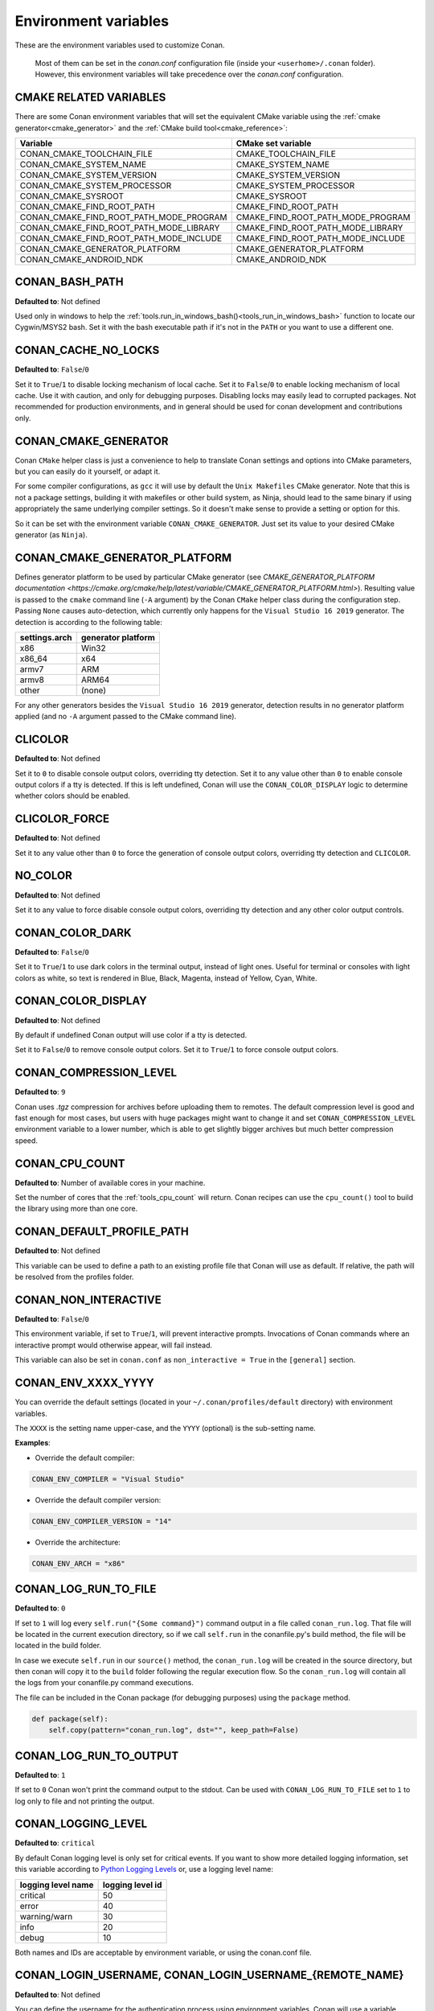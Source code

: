 .. _env_vars:

Environment variables
=====================

These are the environment variables used to customize Conan.

 Most of them can be set in the *conan.conf* configuration file (inside your ``<userhome>/.conan`` folder). However, this environment
 variables will take precedence over the *conan.conf* configuration.

.. _cmake_related_variables:

CMAKE RELATED VARIABLES
-----------------------

There are some Conan environment variables that will set the equivalent CMake variable using the :ref:`cmake generator<cmake_generator>` and
the :ref:`CMake build tool<cmake_reference>`:

+-----------------------------------------+------------------------------------------------------------------------------------------------+
| Variable                                | CMake set variable                                                                             |
+=========================================+================================================================================================+
| CONAN_CMAKE_TOOLCHAIN_FILE              | CMAKE_TOOLCHAIN_FILE                                                                           |
+-----------------------------------------+------------------------------------------------------------------------------------------------+
| CONAN_CMAKE_SYSTEM_NAME                 | CMAKE_SYSTEM_NAME                                                                              |
+-----------------------------------------+------------------------------------------------------------------------------------------------+
| CONAN_CMAKE_SYSTEM_VERSION              | CMAKE_SYSTEM_VERSION                                                                           |
+-----------------------------------------+------------------------------------------------------------------------------------------------+
| CONAN_CMAKE_SYSTEM_PROCESSOR            | CMAKE_SYSTEM_PROCESSOR                                                                         |
+-----------------------------------------+------------------------------------------------------------------------------------------------+
| CONAN_CMAKE_SYSROOT                     | CMAKE_SYSROOT                                                                                  |
+-----------------------------------------+------------------------------------------------------------------------------------------------+
| CONAN_CMAKE_FIND_ROOT_PATH              | CMAKE_FIND_ROOT_PATH                                                                           |
+-----------------------------------------+------------------------------------------------------------------------------------------------+
| CONAN_CMAKE_FIND_ROOT_PATH_MODE_PROGRAM | CMAKE_FIND_ROOT_PATH_MODE_PROGRAM                                                              |
+-----------------------------------------+------------------------------------------------------------------------------------------------+
| CONAN_CMAKE_FIND_ROOT_PATH_MODE_LIBRARY | CMAKE_FIND_ROOT_PATH_MODE_LIBRARY                                                              |
+-----------------------------------------+------------------------------------------------------------------------------------------------+
| CONAN_CMAKE_FIND_ROOT_PATH_MODE_INCLUDE | CMAKE_FIND_ROOT_PATH_MODE_INCLUDE                                                              |
+-----------------------------------------+------------------------------------------------------------------------------------------------+
| CONAN_CMAKE_GENERATOR_PLATFORM          | CMAKE_GENERATOR_PLATFORM                                                                       |
+-----------------------------------------+------------------------------------------------------------------------------------------------+
| CONAN_CMAKE_ANDROID_NDK                 | CMAKE_ANDROID_NDK                                                                              |
+-----------------------------------------+------------------------------------------------------------------------------------------------+

.. seealso::

    See `CMake cross building wiki <https://gitlab.kitware.com/cmake/community/-/wikis/doc/cmake/CrossCompiling>`_

.. _conan_bash_path_env:

CONAN_BASH_PATH
---------------

**Defaulted to**: Not defined

Used only in windows to help the :ref:`tools.run_in_windows_bash()<tools_run_in_windows_bash>` function
to locate our Cygwin/MSYS2 bash. Set it with the bash executable path if it's not in the ``PATH`` or you want to use a different one.

CONAN_CACHE_NO_LOCKS
--------------------

**Defaulted to**: ``False``/``0``

Set it to ``True``/``1`` to disable locking mechanism of local cache.
Set it to ``False``/``0`` to enable locking mechanism of local cache.
Use it with caution, and only for debugging purposes. Disabling locks may easily lead to corrupted packages.
Not recommended for production environments, and in general should be used for conan development and contributions only.

CONAN_CMAKE_GENERATOR
---------------------

Conan ``CMake`` helper class is just a convenience to help to translate Conan
settings and options into CMake parameters, but you can easily do it yourself, or adapt it.

For some compiler configurations, as ``gcc`` it will use by default the ``Unix Makefiles``
CMake generator. Note that this is not a package settings, building it with makefiles or other
build system, as Ninja, should lead to the same binary if using appropriately the same
underlying compiler settings. So it doesn't make sense to provide a setting or option for this.

So it can be set with the environment variable ``CONAN_CMAKE_GENERATOR``. Just set its value
to your desired CMake generator (as ``Ninja``).

CONAN_CMAKE_GENERATOR_PLATFORM
------------------------------

Defines generator platform to be used by particular CMake generator (see `CMAKE_GENERATOR_PLATFORM documentation <https://cmake.org/cmake/help/latest/variable/CMAKE_GENERATOR_PLATFORM.html>`).
Resulting value is passed to the ``cmake`` command line (``-A`` argument) by the Conan ``CMake`` helper class during the configuration step.
Passing ``None`` causes auto-detection, which currently only happens for the ``Visual Studio 16 2019`` generator. The detection is according to the following table:

+-----------------+--------------------+
| settings.arch   | generator platform |
+=================+====================+
| x86             | Win32              |
+-----------------+--------------------+
| x86_64          | x64                |
+-----------------+--------------------+
| armv7           | ARM                |
+-----------------+--------------------+
| armv8           | ARM64              |
+-----------------+--------------------+
| other           | (none)             |
+-----------------+--------------------+

For any other generators besides the ``Visual Studio 16 2019`` generator, detection results in no generator platform applied (and no ``-A`` argument passed to the CMake command line).

CLICOLOR
--------

**Defaulted to**: Not defined

Set it to ``0`` to disable console output colors, overriding tty detection.
Set it to any value other than ``0`` to enable console output colors if a tty is detected.
If this is left undefined, Conan will use the ``CONAN_COLOR_DISPLAY`` logic to determine
whether colors should be enabled.

CLICOLOR_FORCE
--------------

**Defaulted to**: Not defined

Set it to any value other than ``0`` to force the generation of console output colors,
overriding tty detection and ``CLICOLOR``.

NO_COLOR
--------

**Defaulted to**: Not defined

Set it to any value to force disable console output colors, overriding tty detection and
any other color output controls.

CONAN_COLOR_DARK
----------------

**Defaulted to**: ``False``/``0``

Set it to ``True``/``1`` to use dark colors in the terminal output, instead of light ones.
Useful for terminal or consoles with light colors as white, so text is rendered in Blue, Black, Magenta,
instead of Yellow, Cyan, White.

CONAN_COLOR_DISPLAY
-------------------

**Defaulted to**: Not defined

By default if undefined Conan output will use color if a tty is detected.

Set it to ``False``/``0`` to remove console output colors.
Set it to ``True``/``1`` to force console output colors.

CONAN_COMPRESSION_LEVEL
-----------------------

**Defaulted to**: ``9``

Conan uses *.tgz* compression for archives before uploading them to remotes. The default compression
level is good and fast enough for most cases, but users with huge packages might want to change it and
set ``CONAN_COMPRESSION_LEVEL`` environment variable to a lower number, which is able to get slightly
bigger archives but much better compression speed.

.. _env_vars_conan_cpu_count:

CONAN_CPU_COUNT
---------------

**Defaulted to**: Number of available cores in your machine.

Set the number of cores that the :ref:`tools_cpu_count` will return.
Conan recipes can use the ``cpu_count()`` tool to build the library using more than one core.

CONAN_DEFAULT_PROFILE_PATH
--------------------------

**Defaulted to**: Not defined

This variable can be used to define a path to an existing profile file that Conan will use
as default. If relative, the path will be resolved from the profiles folder.

.. _env_vars_non_interactive:

CONAN_NON_INTERACTIVE
---------------------

**Defaulted to**: ``False``/``0``

This environment variable, if set to ``True``/``1``, will prevent interactive prompts.
Invocations of Conan commands where an interactive prompt would otherwise appear, will fail instead.

This variable can also be set in ``conan.conf`` as ``non_interactive = True`` in the ``[general]``
section.

CONAN_ENV_XXXX_YYYY
-------------------

You can override the default settings (located in your ``~/.conan/profiles/default`` directory) with environment variables.

The ``XXXX`` is the setting name upper-case, and the ``YYYY`` (optional) is the sub-setting name.

**Examples**:

- Override the default compiler:

.. code-block:: bash

    CONAN_ENV_COMPILER = "Visual Studio"

- Override the default compiler version:

.. code-block:: bash

    CONAN_ENV_COMPILER_VERSION = "14"

- Override the architecture:

.. code-block:: bash

    CONAN_ENV_ARCH = "x86"

.. _env_vars_conan_log_run_to_file:

CONAN_LOG_RUN_TO_FILE
---------------------

**Defaulted to**: ``0``

If set to ``1`` will log every ``self.run("{Some command}")`` command output in a file called ``conan_run.log``.
That file will be located in the current execution directory, so if we call ``self.run`` in the conanfile.py's build method, the file
will be located in the build folder.

In case we execute ``self.run`` in our ``source()`` method, the ``conan_run.log`` will be created in the source directory, but then conan will copy it
to the ``build`` folder following the regular execution flow. So the ``conan_run.log`` will contain all the logs from your conanfile.py command
executions.

The file can be included in the Conan package (for debugging purposes) using the ``package`` method.

.. code-block:: python

        def package(self):
            self.copy(pattern="conan_run.log", dst="", keep_path=False)

CONAN_LOG_RUN_TO_OUTPUT
-----------------------

**Defaulted to**: ``1``

If set to ``0`` Conan won't print the command output to the stdout.
Can be used with ``CONAN_LOG_RUN_TO_FILE`` set to ``1`` to log only to file and not printing the output.

CONAN_LOGGING_LEVEL
-------------------

**Defaulted to**: ``critical``

By default Conan logging level is only set for critical events. If you want
to show more detailed logging information, set this variable according to
`Python Logging Levels`_ or, use a logging level name:

+---------------------+------------------+
| logging level name  | logging level id |
+=====================+==================+
| critical            | 50               |
+---------------------+------------------+
| error               | 40               |
+---------------------+------------------+
| warning/warn        | 30               |
+---------------------+------------------+
| info                | 20               |
+---------------------+------------------+
| debug               | 10               |
+---------------------+------------------+

Both names and IDs are acceptable by environment variable, or using the conan.conf file.


.. _env_vars_conan_login_username:

CONAN_LOGIN_USERNAME, CONAN_LOGIN_USERNAME_{REMOTE_NAME}
--------------------------------------------------------

**Defaulted to**: Not defined

You can define the username for the authentication process using environment variables.
Conan will use a variable **CONAN_LOGIN_USERNAME_{REMOTE_NAME}**, if the variable is not
declared Conan will use the variable **CONAN_LOGIN_USERNAME**, if the variable is not declared either,
Conan will request to the user to input a username.

These variables are useful for unattended executions like CI servers or automated tasks.

If the remote name contains "-" you have to replace it with "_" in the variable name:

For example: For a remote named "conan-center":

.. code-block:: bash

    SET CONAN_LOGIN_USERNAME_CONAN_CENTER=MyUser

.. seealso::

    See the :ref:`conan_user` command documentation for more information about login to remotes


.. _env_vars_conan_login_encryption_key:

CONAN_LOGIN_ENCRYPTION_KEY
--------------------------

**Defaulted to**: Not defined

This variable is used to obfuscate the credential token when it is stored in the database after
a successful :command:`conan user` command. The encryption algorithm is a basic Vigenere cypher
which is **not ok for security at all**.

This variable, however, is useful for shared CI servers where the stored value can be compromised:
assign a random generated string to this value for each of the builds and configure your server to expire
tokens, this will make the value stored in the database harder to crack.


.. _env_vars_conan_make_program:

CONAN_MAKE_PROGRAM
------------------

**Defaulted to**: Not defined

Specify an alternative ``make`` program to use with:

    - The build helper :ref:`AutoToolsBuildEnvironment<autotools_reference>`. Will invoke the specified executable in the `make` method.
    - The build helper :ref:`build helper CMake<cmake_reference>`. By adjusting the CMake variable `CMAKE_MAKE_PROGRAM <https://cmake.org/cmake/help/v3.0/variable/CMAKE_MAKE_PROGRAM.html>`_.

For example:

.. code-block:: bash

    CONAN_MAKE_PROGRAM="/path/to/mingw32-make"

    # Or only the exe name if it is in the path

    CONAN_MAKE_PROGRAM="mingw32-make"

CONAN_CMAKE_PROGRAM
-------------------

**Defaulted to**: Not defined

Specify an alternative ``cmake`` program to use with :ref:`CMake<cmake_reference>` build helper.

For example:

.. code-block:: bash

    CONAN_CMAKE_PROGRAM="scan-build cmake"

CONAN_MSBUILD_VERBOSITY
-----------------------

**Defaulted to**: Not defined

Specify ```MSBuild``` verbosity level to use with:

    - The build helper :ref:`CMake<cmake_reference>`.
    - The build helper :ref:`MSBuild<msbuild>`.

For list of allowed values and their meaning, check out the
`MSBuild documentation <https://docs.microsoft.com/en-us/visualstudio/msbuild/msbuild-command-line-reference?view=vs-2017>`_.

.. _env_vars_conan_password:

CONAN_PASSWORD, CONAN_PASSWORD_{REMOTE_NAME}
--------------------------------------------

**Defaulted to**: Not defined

You can define the authentication password using environment variables.
Conan will use a variable **CONAN_PASSWORD_{REMOTE_NAME}**, if the variable is not
declared Conan will use the variable **CONAN_PASSWORD**, if the variable is not declared either,
Conan will request to the user to input a password.

These variables are useful for unattended executions like CI servers or automated tasks.

The remote name is transformed to all uppercase. If the remote name contains "-",
you have to replace it with "_" in the variable name.

For example, for a remote named "conan-center":

.. code-block:: bash

    SET CONAN_PASSWORD_CONAN_CENTER=Mypassword

.. seealso::

    See the :ref:`conan_user` command documentation for more information about login to remotes

.. _env_vars_conan_hooks:

CONAN_HOOKS
-----------

**Defaulted to**: Not defined

Can be set to a comma separated list with the names of the hooks that will be executed when running a Conan command.

.. _env_vars_conan_print_run_commands:

CONAN_PRINT_RUN_COMMANDS
------------------------

**Defaulted to**: ``0``

If set to ``1``, every ``self.run("{Some command}")`` call will log the executed command {Some command} to the output.

For example: In the `conanfile.py` file:

.. code-block:: python

    self.run("cd %s && %s ./configure" % (self.ZIP_FOLDER_NAME, env_line))

Will print to the output (stout and/or file):

.. code-block:: bash

    ----Running------
    > cd zlib-1.2.9 && env LIBS="" LDFLAGS=" -m64   $LDFLAGS" CFLAGS="-mstackrealign -fPIC $CFLAGS -m64  -s -DNDEBUG  " CPPFLAGS="$CPPFLAGS -m64  -s -DNDEBUG  " C_INCLUDE_PATH=$C_INCLUDE_PATH: CPLUS_INCLUDE_PATH=$CPLUS_INCLUDE_PATH: ./configure
    -----------------
    ...

CONAN_READ_ONLY_CACHE
---------------------

**Defaulted to**: Not defined

This environment variable if defined, will make the Conan cache read-only. This could prevent
developers to accidentally edit some header of their dependencies while navigating code in their
IDEs.

This variable can also be set in ``conan.conf`` as ``read_only_cache = True`` in the ``[general]``
section.

The packages are made read-only in two points: when a package is built from sources, and when
a package is retrieved from a remote repository.

The packages are not modified for upload, so users should take that into consideration before
uploading packages, as they will be read-only and that could have other side-effects.

.. warning::

    It is not recommended to upload packages directly from developers machines with read-only mode as it could lead to inconsistencies.
    For better reproducibility we recommend that packages are created and uploaded by CI machines.

.. _env_vars_conan_run_tests:

CONAN_RUN_TESTS
---------------

**Defaulted to**: Not defined (True/False if defined)

This environment variable (if defined) can be used in ``conanfile.py`` to enable/disable the tests for a library or
application.

It can be used as a convention variable and it's specially useful if a library has unit tests
and you are doing :ref:`cross building <cross_building>`, the target binary can't be executed in current
host machine building the package.

It can be defined in your profile files at ``~/.conan/profiles``

.. code-block:: python

    ...
    [env]
    CONAN_RUN_TESTS=False

or declared in command line when invoking :command:`conan install` to reduce the variable scope for conan execution

.. code-block:: bash

    $ conan install . -e CONAN_RUN_TESTS=0

See how to retrieve the value with :ref:`tools.get_env() <tools_get_env>` and check a use case
with :ref:`a header only with unit tests recipe <header_only_unit_tests_tip>` while cross building.

See example of build method in ``conanfile.py`` to enable/disable running tests with CMake:

.. code-block:: python

    from conans import ConanFile, CMake, tools

    class HelloConan(ConanFile):
        name = "hello"
        version = "0.1"

        def build(self):
            cmake = CMake(self)
            cmake.configure()
            cmake.build()
            if tools.get_env("CONAN_RUN_TESTS", True):
                cmake.test()

.. _env_vars_conan_skip_vs_project_upgrade:

CONAN_SKIP_VS_PROJECTS_UPGRADE
------------------------------

**Defaulted to**: ``False``/``0``

When set to ``True``/``1``, the :ref:`tools.build_sln_command() <tools_build_sln_command>`,
the :ref:`tools.msvc_build_command() <tools_msvc_build_command>`
and the :ref:`MSBuild() <msbuild>` build helper, will not call ``devenv`` command to upgrade the ``sln`` project, irrespective of
the ``upgrade_project`` parameter value.

.. _env_vars_conan_sysrequires_mode:

CONAN_SYSREQUIRES_MODE
----------------------

**Defaulted to**: Not defined (allowed values ``enabled``/``verify``/``disabled``)

This environment variable controls whether system packages should be installed into the system
via ``SystemPackageTool`` helper, typically used in :ref:`method_system_requirements`.

See values behavior:

    - ``enabled``: Default value and any call to install method of ``SystemPackageTool`` helper should modify
      the system packages.
    - ``verify``: Display a report of system packages to be installed and abort with exception.
      Useful if you don't want to allow Conan to modify your system but you want to get a report of
      packages to be installed.
    - ``disabled``: Display a report of system packages that should be installed but continue the Conan execution and
      doesn't install any package in your system. Useful if you want to keep manual control of these dependencies,
      for example in your development environment.


CONAN_SYSREQUIRES_SUDO
----------------------

**Defaulted to**: ``True``/``1``

This environment variable controls whether ``sudo`` is used for installing apt, yum, etc. system
packages via ``SystemPackageTool`` helper, typically used in ``system_requirements()``.
By default when the environment variable does not exist, "True" is assumed, and ``sudo`` is
automatically prefixed in front of package management commands.  If you set this to "False" or "0"
``sudo`` will not be prefixed in front of the commands, however installation or updates of some
packages may fail due to a lack of privilege, depending on the user account Conan is running under.

CONAN_TEMP_TEST_FOLDER
----------------------

**Defaulted to**: ``False``/``0``

Activating this variable will make build folder of *test_package* to be created in the temporary folder of your machine.

.. _env_vars_conan_trace_file:

CONAN_TRACE_FILE
----------------

**Defaulted to**: Not defined

If you want extra logging information about your Conan command executions, you can enable it by setting the ``CONAN_TRACE_FILE`` environment variable.
Set it with an absolute path to a file.

.. code-block:: bash

    export CONAN_TRACE_FILE=/tmp/conan_trace.log

When the Conan command is executed, some traces will be appended to the specified file.
Each line contains a JSON object. The ``_action`` field contains the action type, like ``COMMAND`` for command executions,
``EXCEPTION`` for errors and ``REST_API_CALL`` for HTTP calls to a remote.

The logger will append the traces until the ``CONAN_TRACE_FILE`` variable is unset or pointed to a different file.

.. seealso::

    Read more here: :ref:`logging_and_debugging`

CONAN_USERNAME, CONAN_CHANNEL
-----------------------------

.. warning::

    Environment variables ``CONAN_USERNAME`` and ``CONAN_CHANNEL`` are deprecated and will be
    removed in Conan 2.0. Don't use them to populate the value of ``self.user`` and ``self.channel``.

These environment variables will be checked when using ``self.user`` or ``self.channel`` in package
recipes in user space, where the user and channel have not been assigned yet (they are assigned
when exported in the local cache). More about these variables in
the :ref:`attributes reference <user_channel>`.


CONAN_USER_HOME
---------------

**Defaulted to**: Not defined

Allows defining a custom base directory for Conan cache directory. Can be useful for concurrent builds under different
users in CI, to retrieve and store per-project specific dependencies (useful for deployment, for example). Conan will
generate the folder ``.conan`` under the custom base path.

.. seealso::

    Read more about it in :ref:`custom_cache`

CONAN_USER_HOME_SHORT
---------------------

**Defaulted to**: Not defined

Specify the base folder to be used with the :ref:`short paths<short_paths_reference>` feature. When not specified, the packages
marked as `short_paths` will be stored in the ``C:\.conan`` (or the current drive letter).

If set to ``None``, it will disable the `short_paths` feature in Windows for modern Windows that enable long paths at the system level.

Setting this variable equal to, or to a subdirectory of, the local conan cache (e.g. ~/.conan)
would result in an invalid cache configuration and is therefore disallowed.

CONAN_USE_ALWAYS_SHORT_PATHS
----------------------------

**Defaulted to**: Not defined

If defined to ``True`` or ``1``, every package will be stored in the *short paths directory* resolved
by Conan after evaluating ``CONAN_USER_HOME_SHORT`` variable (see above). This variable, therefore,
overrides the value defined in recipes for the attribute :ref:`short paths<short_paths_reference>`.

If the variable is not defined or it evaluates to ``False`` then every recipe will be stored
according to the value of its ``short_paths`` attribute. So, ``CONAN_USE_ALWAYS_SHORT_PATHS`` can
force every recipe to use short paths, but it won't work to force the opposite behavior.


CONAN_VERBOSE_TRACEBACK
-----------------------

**Defaulted to**: ``0``

When an error is raised in a recipe or even in the Conan code base, if set to ``1`` it will show the complete traceback to ease the debugging.


.. _env_vars_conan_error_on_override:

CONAN_ERROR_ON_OVERRIDE
-----------------------

**Defaulted to**: ``False``

When a consumer overrides one transitive requirement without using explicitly the keyword ``override``
Conan will raise an error if this environmente variable is set to ``True``.

This variable can also be set in the :ref:`*conan.conf*<conan_conf>` file under the section ``[general]``.


.. _env_vars_conan_vs_installation_preference:

CONAN_VS_INSTALLATION_PREFERENCE
--------------------------------

**Defaulted to**: ``Enterprise, Professional, Community, BuildTools``

This environment variables defines the order of preference when searching for a Visual installation product. This would affect every tool
that uses ``tools.vs_installation_path()`` and will search in the order indicated.

For example:

.. code-block:: bash

    set CONAN_VS_INSTALLATION_PREFERENCE=Enterprise, Professional, Community, BuildTools

It can also be used to fix the type of installation you want to use indicating just one product type:

.. code-block:: bash

    set CONAN_VS_INSTALLATION_PREFERENCE=BuildTools

CONAN_CACERT_PATH
-----------------

**Defaulted to**: Not defined

Specify an alternative path to a *cacert.pem* file to be used for requests. This variable
overrides the value defined in the *conan.conf* as ``cacert_path = <path/to/cacert.pem>``
under the section ``[general]``.

CONAN_DEFAULT_PACKAGE_ID_MODE
-----------------------------

**Defaulted to**: semver_direct_mode

It changes the way package IDs are computed, but can change to any value defined in :ref:`package_id_mode`.

CONAN_SKIP_BROKEN_SYMLINKS_CHECK
--------------------------------

**Defaulted to**: ``False``/``0``

When set to ``True``/``1``, Conan will allow the existence broken symlinks while creating a package.

CONAN_PYLINT_WERR
-----------------

**Defaulted to**: Not defined

This environment variable changes the PyLint behavior from *warning* level to *error*. Therefore,
any inconsistency found in the recipe will break the process during linter analysis.

.. _`Python Logging Levels`: https://docs.python.org/3/library/logging.html#logging-levels
